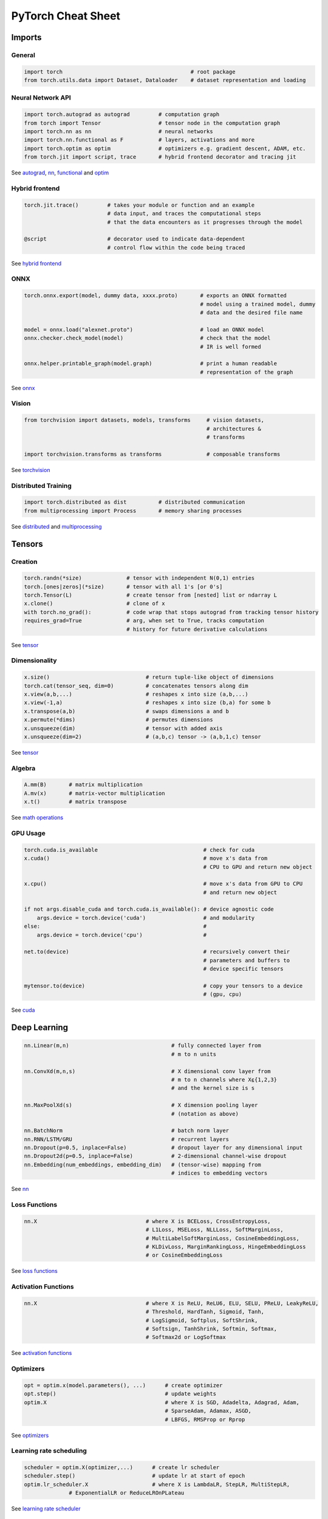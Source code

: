 PyTorch Cheat Sheet
******************************

Imports
=========

General
-------

.. code-block:: python

    import torch                                        # root package
    from torch.utils.data import Dataset, Dataloader    # dataset representation and loading

Neural Network API
------------------

.. code-block:: python

    import torch.autograd as autograd         # computation graph
    from torch import Tensor                  # tensor node in the computation graph
    import torch.nn as nn                     # neural networks
    import torch.nn.functional as F           # layers, activations and more
    import torch.optim as optim               # optimizers e.g. gradient descent, ADAM, etc.
    from torch.jit import script, trace       # hybrid frontend decorator and tracing jit

See `autograd <https://pytorch.org/docs/stable/autograd.html>`__,
`nn <https://pytorch.org/docs/stable/nn.html>`__,
`functional <https://pytorch.org/docs/stable/nn.html#torch-nn-functional>`__
and `optim <https://pytorch.org/docs/stable/optim.html>`__

Hybrid frontend
---------------

.. code-block:: python

    torch.jit.trace()         # takes your module or function and an example 
                              # data input, and traces the computational steps 
                              # that the data encounters as it progresses through the model

    @script                   # decorator used to indicate data-dependent 
                              # control flow within the code being traced

See `hybrid frontend <https://pytorch.org/docs/stable/hybridfrontend>`__

ONNX
----

.. code-block:: python

    torch.onnx.export(model, dummy data, xxxx.proto)       # exports an ONNX formatted  
                                                           # model using a trained model, dummy
                                                           # data and the desired file name

    model = onnx.load("alexnet.proto")                     # load an ONNX model
    onnx.checker.check_model(model)                        # check that the model 
                                                           # IR is well formed  
                    
    onnx.helper.printable_graph(model.graph)               # print a human readable 
                                                           # representation of the graph

See `onnx <https://pytorch.org/docs/stable/onnx.html>`__

Vision
------

.. code-block:: python

    from torchvision import datasets, models, transforms     # vision datasets, 
                                                             # architectures & 
                                                             # transforms

    import torchvision.transforms as transforms              # composable transforms

See
`torchvision <https://pytorch.org/docs/stable/torchvision/index.html>`__

Distributed Training
--------------------

.. code-block:: python

    import torch.distributed as dist          # distributed communication
    from multiprocessing import Process       # memory sharing processes

See `distributed <https://pytorch.org/docs/stable/distributed.html>`__
and
`multiprocessing <https://pytorch.org/docs/stable/multiprocessing.html>`__

Tensors
=========

Creation
--------

.. code-block:: python

    torch.randn(*size)              # tensor with independent N(0,1) entries
    torch.[ones|zeros](*size)       # tensor with all 1's [or 0's]
    torch.Tensor(L)                 # create tensor from [nested] list or ndarray L
    x.clone()                       # clone of x
    with torch.no_grad():           # code wrap that stops autograd from tracking tensor history
    requires_grad=True              # arg, when set to True, tracks computation 
                                    # history for future derivative calculations

See `tensor <https://pytorch.org/docs/stable/tensors.html>`__

Dimensionality
--------------

.. code-block:: python

    x.size()                              # return tuple-like object of dimensions
    torch.cat(tensor_seq, dim=0)          # concatenates tensors along dim
    x.view(a,b,...)                       # reshapes x into size (a,b,...)
    x.view(-1,a)                          # reshapes x into size (b,a) for some b
    x.transpose(a,b)                      # swaps dimensions a and b
    x.permute(*dims)                      # permutes dimensions
    x.unsqueeze(dim)                      # tensor with added axis
    x.unsqueeze(dim=2)                    # (a,b,c) tensor -> (a,b,1,c) tensor

See `tensor <https://pytorch.org/docs/stable/tensors.html>`__

Algebra
-------


.. code-block:: python

    A.mm(B)       # matrix multiplication
    A.mv(x)       # matrix-vector multiplication
    x.t()         # matrix transpose

See `math
operations <https://pytorch.org/docs/stable/torch.html?highlight=mm#math-operations>`__

GPU Usage
---------

.. code-block:: python

    torch.cuda.is_available                                 # check for cuda
    x.cuda()                                                # move x's data from 
                                                            # CPU to GPU and return new object

    x.cpu()                                                 # move x's data from GPU to CPU 
                                                            # and return new object

    if not args.disable_cuda and torch.cuda.is_available(): # device agnostic code 
        args.device = torch.device('cuda')                  # and modularity
    else:                                                   #
        args.device = torch.device('cpu')                   #

    net.to(device)                                          # recursively convert their 
                                                            # parameters and buffers to 
                                                            # device specific tensors

    mytensor.to(device)                                     # copy your tensors to a device 
                                                            # (gpu, cpu)

See `cuda <https://pytorch.org/docs/stable/cuda.html>`__

Deep Learning
=============

.. code-block:: python

    nn.Linear(m,n)                                # fully connected layer from 
                                                  # m to n units

    nn.ConvXd(m,n,s)                              # X dimensional conv layer from 
                                                  # m to n channels where X⍷{1,2,3} 
                                                  # and the kernel size is s

    nn.MaxPoolXd(s)                               # X dimension pooling layer 
                                                  # (notation as above)

    nn.BatchNorm                                  # batch norm layer
    nn.RNN/LSTM/GRU                               # recurrent layers
    nn.Dropout(p=0.5, inplace=False)              # dropout layer for any dimensional input
    nn.Dropout2d(p=0.5, inplace=False)            # 2-dimensional channel-wise dropout
    nn.Embedding(num_embeddings, embedding_dim)   # (tensor-wise) mapping from 
                                                  # indices to embedding vectors

See `nn <https://pytorch.org/docs/stable/nn.html>`__

Loss Functions
--------------

.. code-block:: python

    nn.X                                  # where X is BCELoss, CrossEntropyLoss, 
                                          # L1Loss, MSELoss, NLLLoss, SoftMarginLoss,
                                          # MultiLabelSoftMarginLoss, CosineEmbeddingLoss, 
                                          # KLDivLoss, MarginRankingLoss, HingeEmbeddingLoss 
                                          # or CosineEmbeddingLoss
 
See `loss
functions <https://pytorch.org/docs/stable/nn.html#loss-functions>`__

Activation Functions
--------------------

.. code-block:: python

    nn.X                                  # where X is ReLU, ReLU6, ELU, SELU, PReLU, LeakyReLU, 
                                          # Threshold, HardTanh, Sigmoid, Tanh, 
                                          # LogSigmoid, Softplus, SoftShrink, 
                                          # Softsign, TanhShrink, Softmin, Softmax, 
                                          # Softmax2d or LogSoftmax

See `activation
functions <https://pytorch.org/docs/stable/nn.html#non-linear-activations-weighted-sum-nonlinearity>`__

Optimizers
----------

.. code-block:: python

    opt = optim.x(model.parameters(), ...)      # create optimizer
    opt.step()                                  # update weights
    optim.X                                     # where X is SGD, Adadelta, Adagrad, Adam, 
                                                # SparseAdam, Adamax, ASGD, 
                                                # LBFGS, RMSProp or Rprop

See `optimizers <https://pytorch.org/docs/stable/optim.html>`__

Learning rate scheduling
------------------------

.. code-block:: python

    scheduler = optim.X(optimizer,...)      # create lr scheduler
    scheduler.step()                        # update lr at start of epoch
    optim.lr_scheduler.X                    # where X is LambdaLR, StepLR, MultiStepLR, 
                  # ExponentialLR or ReduceLROnPLateau

See `learning rate
scheduler <https://pytorch.org/docs/stable/optim.html#how-to-adjust-learning-rate>`__

Data Utilities
==============

Datasets
--------

.. code-block:: python

    Dataset                    # abstract class representing dataset
    TensorDataset              # labelled dataset in the form of tensors
    Concat Dataset             # concatenation of Datasets

See
`datasets <https://pytorch.org/docs/stable/data.html?highlight=dataset#torch.utils.data.Dataset>`__

Dataloaders and DataSamplers
----------------------------

.. code-block:: python

    DataLoader(dataset, batch_size=1, ...)      # loads data batches agnostic 
                                                # of structure of individual data points

    sampler.Sampler(dataset,...)                # abstract class dealing with 
                                                # ways to sample from dataset

    sampler.XSampler where ...                  # Sequential, Random, Subset, 
                                                # WeightedRandom or Distributed

See
`dataloader <https://pytorch.org/docs/stable/data.html?highlight=dataloader#torch.utils.data.DataLoader>`__

Also see
--------

-  `Deep Learning with PyTorch: A 60 Minute
   Blitz <https://pytorch.org/tutorials/beginner/deep_learning_60min_blitz.html>`__
   *(pytorch.org)*
-  `PyTorch Forums <https://discuss.pytorch.org/>`__
   *(discuss.pytorch.org)*
-  `PyTorch for Numpy
   users <https://github.com/wkentaro/pytorch-for-numpy-users>`__
   *(github.com/wkentaro/pytorch-for-numpy-users)*
